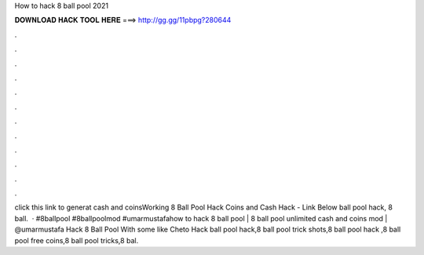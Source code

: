 How to hack 8 ball pool 2021

𝐃𝐎𝐖𝐍𝐋𝐎𝐀𝐃 𝐇𝐀𝐂𝐊 𝐓𝐎𝐎𝐋 𝐇𝐄𝐑𝐄 ===> http://gg.gg/11pbpg?280644

.

.

.

.

.

.

.

.

.

.

.

.

click this link to generat cash and coinsWorking 8 Ball Pool Hack Coins and Cash Hack - Link Below  ball pool hack, 8 ball.  · #8ballpool #8ballpoolmod #umarmustafahow to hack 8 ball pool | 8 ball pool unlimited cash and coins mod | @umarmustafa Hack 8 Ball Pool With some like Cheto Hack ball pool hack,8 ball pool trick shots,8 ball pool hack ,8 ball pool free coins,8 ball pool tricks,8 bal.
